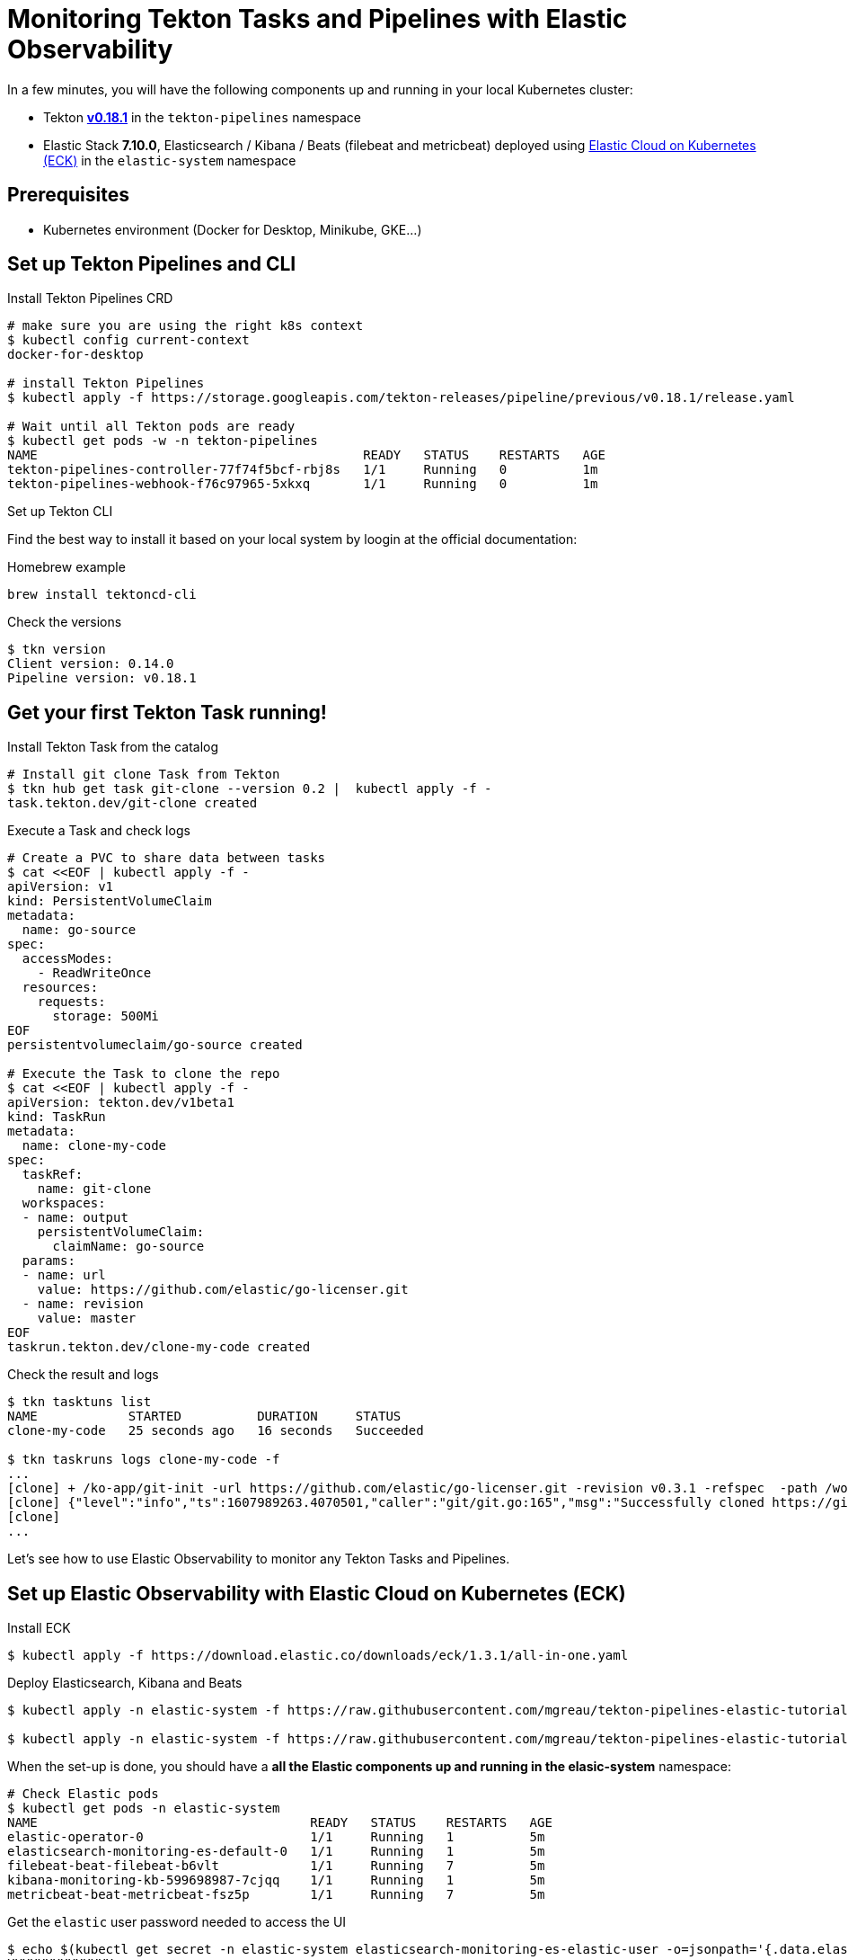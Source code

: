 = Monitoring Tekton Tasks and Pipelines with Elastic Observability
:imagesdir: ./images

In a few minutes, you will have the following components up and running in your local Kubernetes cluster:

* Tekton https://github.com/tektoncd/pipeline/releases/tag/v0.18.1[**v0.18.1**] in the `tekton-pipelines` namespace
* Elastic Stack **7.10.0**, Elasticsearch / Kibana / Beats (filebeat and metricbeat) deployed using https://github.com/elastic/cloud-on-k8s[Elastic Cloud on Kubernetes (ECK)] in the `elastic-system` namespace


== Prerequisites

* Kubernetes environment (Docker for Desktop, Minikube, GKE...)  

== Set up Tekton Pipelines and CLI

.Install Tekton Pipelines CRD
[source,shell]
--
# make sure you are using the right k8s context
$ kubectl config current-context
docker-for-desktop

# install Tekton Pipelines
$ kubectl apply -f https://storage.googleapis.com/tekton-releases/pipeline/previous/v0.18.1/release.yaml

# Wait until all Tekton pods are ready
$ kubectl get pods -w -n tekton-pipelines
NAME                                           READY   STATUS    RESTARTS   AGE
tekton-pipelines-controller-77f74f5bcf-rbj8s   1/1     Running   0          1m
tekton-pipelines-webhook-f76c97965-5xkxq       1/1     Running   0          1m
--

.Set up Tekton CLI

Find the best way to install it based on your local system by loogin at the official documentation:

.Homebrew example
[source,shell]
--
brew install tektoncd-cli
--

.Check the versions
[source,shell]
--
$ tkn version
Client version: 0.14.0
Pipeline version: v0.18.1
--

== Get your first Tekton Task running!

.Install Tekton Task from the catalog
```bash
# Install git clone Task from Tekton 
$ tkn hub get task git-clone --version 0.2 |  kubectl apply -f -
task.tekton.dev/git-clone created
```

.Execute a Task and check logs
```bash
# Create a PVC to share data between tasks
$ cat <<EOF | kubectl apply -f -
apiVersion: v1
kind: PersistentVolumeClaim
metadata:
  name: go-source
spec:
  accessModes:
    - ReadWriteOnce
  resources:
    requests:
      storage: 500Mi
EOF
persistentvolumeclaim/go-source created

# Execute the Task to clone the repo
$ cat <<EOF | kubectl apply -f -
apiVersion: tekton.dev/v1beta1
kind: TaskRun
metadata:
  name: clone-my-code
spec:
  taskRef:
    name: git-clone
  workspaces:
  - name: output
    persistentVolumeClaim:
      claimName: go-source
  params:
  - name: url
    value: https://github.com/elastic/go-licenser.git
  - name: revision
    value: master
EOF
taskrun.tekton.dev/clone-my-code created
```

.Check the result and logs
```bash
$ tkn tasktuns list
NAME            STARTED          DURATION     STATUS
clone-my-code   25 seconds ago   16 seconds   Succeeded

$ tkn taskruns logs clone-my-code -f
...
[clone] + /ko-app/git-init -url https://github.com/elastic/go-licenser.git -revision v0.3.1 -refspec  -path /workspace/output/ '-sslVerify=true' '-submodules=true' -depth 1
[clone] {"level":"info","ts":1607989263.4070501,"caller":"git/git.go:165","msg":"Successfully cloned https://github.com/elastic/go-licenser.git @ 857b4969bc2f753ffb9eb3a885d01a59a9f22cdb (grafted, HEAD) in path /workspace/output/"}
[clone]
...

```

Let's see how to use Elastic Observability to monitor any Tekton Tasks and Pipelines.

== Set up Elastic Observability with Elastic Cloud on Kubernetes (ECK)

.Install ECK
[source,shell]
--
$ kubectl apply -f https://download.elastic.co/downloads/eck/1.3.1/all-in-one.yaml
--

.Deploy Elasticsearch, Kibana and Beats
[source,shell]
--
$ kubectl apply -n elastic-system -f https://raw.githubusercontent.com/mgreau/tekton-pipelines-elastic-tutorials/master/config/eck/monitoring-es-kb.yaml

$ kubectl apply -n elastic-system -f https://raw.githubusercontent.com/mgreau/tekton-pipelines-elastic-tutorials/master/config/eck/monitoring-filebeat-metricbeat.yaml
--

When the set-up is done, you should have a *all the Elastic components up and running in the elasic-system* namespace:

[source,shell]
--
# Check Elastic pods
$ kubectl get pods -n elastic-system
NAME                                    READY   STATUS    RESTARTS   AGE
elastic-operator-0                      1/1     Running   1          5m
elasticsearch-monitoring-es-default-0   1/1     Running   1          5m
filebeat-beat-filebeat-b6vlt            1/1     Running   7          5m
kibana-monitoring-kb-599698987-7cjqq    1/1     Running   1          5m
metricbeat-beat-metricbeat-fsz5p        1/1     Running   7          5m
--

.Get the `elastic` user password needed to access the UI
[source,shell]
--
$ echo $(kubectl get secret -n elastic-system elasticsearch-monitoring-es-elastic-user -o=jsonpath='{.data.elastic}' | base64 --decode)
XXXXXXXXXXXXXX
--

.Make Elastic Kibana available
[source,shell]
--
$ kubectl port-forward -n elastic-system svc/kibana-monitoring-kb-http 5601
--

Then you can access the following URL and use the credentials from above:

- https://localhost:5601/app/observability/overview

_Note: the intent of this tutorial is to provide a development environment. To install a valide certificate, please refer to the official Elastic documentation._


== Monitor Build using Elastic Observability

Everything is ready to monitor Tasks and Pipelines.

.Install Tekton Tasks from the Catalog to build and test a golang project
[source,shell]
--
# Install golang build and test Tasks from the catalog
$ tkn hub get task golang-test --version 0.1 |  kubectl apply -f -
task.tekton.dev/golang-test created

$ tkn hub get task golang-build --version 0.1 |  kubectl apply -f -
task.tekton.dev/golang-build created
--

Then create the TaskRuns to execute the Tasks.

.Run the Tests
[source,shell]
--
# Run the tests and see the output with Elastic Observability
$ cat <<EOF | kubectl apply -f -
apiVersion: tekton.dev/v1beta1
kind: TaskRun
metadata:
  name: test-my-code
spec:
  taskRef:
    name: golang-test
  workspaces:
  - name: source
    persistentVolumeClaim:
      claimName: go-source
  params:
  - name: package
    value: github.com/elastic/go-licenser
  - name: packages
    value: ./...
  - name: flags
    value: -timeout 10s -p 4 -race -cover
EOF
taskrun.tekton.dev/test-my-code created
--

.Build the project
[source,shell]
--
# build
$ cat <<EOF | kubectl apply -f -
apiVersion: tekton.dev/v1beta1
kind: TaskRun
metadata:
  name: build-my-code
spec:
  taskRef:
    name: golang-build
  workspaces:
  - name: source
    persistentVolumeClaim:
      claimName: go-source
  params:
  - name: package
    value: github.com/elastic/go-licenser
  - name: packages
    value: .
  - name: flags
    value: -o bin/go-licenser -ldflags="-X main.version=master-dev"
EOF
taskrun.tekton.dev/clone-my-code created
--


https://localhost:5601/app/metrics


=== Tekton Metrics

Tekton Pipelines provides metrics out-of-the-box as explained on the doc at:

- https://github.com/tektoncd/pipeline/blob/v0.18.1/docs/metrics.md

.Configure access to the metrics
[source,shell]
--
$ kubectl port-forward deployment/tekton-pipelines-controller 9090 --namespace tekton-pipelines
Forwarding from 127.0.0.1:9090 -> 9090
Forwarding from [::1]:9090 -> 9090
Handling connection for 9090
Handling connection for 9090
--

.Output example
[source,shell]
--
curl http://localhost:9090/metrics
# HELP tekton_reconcile_count Number of reconcile operations
# TYPE tekton_reconcile_count counter
tekton_reconcile_count{key="tutorials/echo-hello-world-task-run",reconciler="TaskRun",success="false"} 2
tekton_reconcile_count{key="tutorials/echo-hello-world-task-run",reconciler="TaskRun",success="true"} 9
# HELP tekton_reconcile_latency Latency of reconcile operations
# TYPE tekton_reconcile_latency histogram
tekton_reconcile_latency_bucket{key="tutorials/echo-hello-world-task-run",reconciler="TaskRun",success="false",le="10"} 0
tekton_reconcile_latency_bucket{key="tutorials/echo-hello-world-task-run",reconciler="TaskRun",success="false",le="100"} 1
tekton_reconcile_latency_bucket{key="tutorials/echo-hello-world-task-run",reconciler="TaskRun",success="false",le="1000"} 2
tekton_reconcile_latency_bucket{key="tutorials/echo-hello-world-task-run",reconciler="TaskRun",success="false",le="10000"} 2
tekton_reconcile_latency_bucket{key="tutorials/echo-hello-world-task-run",reconciler="TaskRun",success="false",le="30000"} 2
tekton_reconcile_latency_bucket{key="tutorials/echo-hello-world-task-run",reconciler="TaskRun",success="false",le="60000"} 2
tekton_reconcile_latency_bucket{key="tutorials/echo-hello-world-task-run",reconciler="TaskRun",success="false",le="+Inf"} 2
tekton_reconcile_latency_sum{key="tutorials/echo-hello-world-task-run",reconciler="TaskRun",success="false"} 274
tekton_reconcile_latency_count{key="tutorials/echo-hello-world-task-run",reconciler="TaskRun",success="false"} 2
tekton_reconcile_latency_bucket{key="tutorials/echo-hello-world-task-run",reconciler="TaskRun",success="true",le="10"} 4
tekton_reconcile_latency_bucket{key="tutorials/echo-hello-world-task-run",reconciler="TaskRun",success="true",le="100"} 9
tekton_reconcile_latency_bucket{key="tutorials/echo-hello-world-task-run",reconciler="TaskRun",success="true",le="1000"} 9
tekton_reconcile_latency_bucket{key="tutorials/echo-hello-world-task-run",reconciler="TaskRun",success="true",le="10000"} 9
tekton_reconcile_latency_bucket{key="tutorials/echo-hello-world-task-run",reconciler="TaskRun",success="true",le="30000"} 9
tekton_reconcile_latency_bucket{key="tutorials/echo-hello-world-task-run",reconciler="TaskRun",success="true",le="60000"} 9
tekton_reconcile_latency_bucket{key="tutorials/echo-hello-world-task-run",reconciler="TaskRun",success="true",le="+Inf"} 9
tekton_reconcile_latency_sum{key="tutorials/echo-hello-world-task-run",reconciler="TaskRun",success="true"} 187
tekton_reconcile_latency_count{key="tutorials/echo-hello-world-task-run",reconciler="TaskRun",success="true"} 9
# HELP tekton_running_taskruns_count Number of taskruns executing currently
# TYPE tekton_running_taskruns_count gauge
tekton_running_taskruns_count 0
# HELP tekton_taskrun_count number of taskruns
# TYPE tekton_taskrun_count counter
tekton_taskrun_count{status="success"} 1
# HELP tekton_taskrun_duration_seconds The taskrun's execution time in seconds
# TYPE tekton_taskrun_duration_seconds histogram
tekton_taskrun_duration_seconds_bucket{namespace="tutorials",status="success",task="echo-hello-world",taskrun="echo-hello-world-task-run",le="10"} 0
tekton_taskrun_duration_seconds_bucket{namespace="tutorials",status="success",task="echo-hello-world",taskrun="echo-hello-world-task-run",le="30"} 1
tekton_taskrun_duration_seconds_bucket{namespace="tutorials",status="success",task="echo-hello-world",taskrun="echo-hello-world-task-run",le="60"} 1
tekton_taskrun_duration_seconds_bucket{namespace="tutorials",status="success",task="echo-hello-world",taskrun="echo-hello-world-task-run",le="300"} 1
tekton_taskrun_duration_seconds_bucket{namespace="tutorials",status="success",task="echo-hello-world",taskrun="echo-hello-world-task-run",le="900"} 1
tekton_taskrun_duration_seconds_bucket{namespace="tutorials",status="success",task="echo-hello-world",taskrun="echo-hello-world-task-run",le="1800"} 1
tekton_taskrun_duration_seconds_bucket{namespace="tutorials",status="success",task="echo-hello-world",taskrun="echo-hello-world-task-run",le="3600"} 1
tekton_taskrun_duration_seconds_bucket{namespace="tutorials",status="success",task="echo-hello-world",taskrun="echo-hello-world-task-run",le="5400"} 1
tekton_taskrun_duration_seconds_bucket{namespace="tutorials",status="success",task="echo-hello-world",taskrun="echo-hello-world-task-run",le="10800"} 1
tekton_taskrun_duration_seconds_bucket{namespace="tutorials",status="success",task="echo-hello-world",taskrun="echo-hello-world-task-run",le="21600"} 1
tekton_taskrun_duration_seconds_bucket{namespace="tutorials",status="success",task="echo-hello-world",taskrun="echo-hello-world-task-run",le="43200"} 1
tekton_taskrun_duration_seconds_bucket{namespace="tutorials",status="success",task="echo-hello-world",taskrun="echo-hello-world-task-run",le="86400"} 1
tekton_taskrun_duration_seconds_bucket{namespace="tutorials",status="success",task="echo-hello-world",taskrun="echo-hello-world-task-run",le="+Inf"} 1
tekton_taskrun_duration_seconds_sum{namespace="tutorials",status="success",task="echo-hello-world",taskrun="echo-hello-world-task-run"} 13
tekton_taskrun_duration_seconds_count{namespace="tutorials",status="success",task="echo-hello-world",taskrun="echo-hello-world-task-run"} 1
# HELP tekton_taskruns_pod_latency scheduling latency for the taskruns pods
# TYPE tekton_taskruns_pod_latency gauge
tekton_taskruns_pod_latency{namespace="tutorials",pod="echo-hello-world-task-run-pod-5xqd7",task="echo-hello-world",taskrun="echo-hello-world-task-run"} 0
# HELP tekton_work_queue_depth Depth of the work queue
# TYPE tekton_work_queue_depth gauge
tekton_work_queue_depth{reconciler="TaskRun"} 0
```

## Utils

Check the API Resources

```
kubectl api-resources | grep tekton.dev
clustertasks                                   tekton.dev                     false        ClusterTask
conditions                                     tekton.dev                     true         Condition
pipelineresources                              tekton.dev                     true         PipelineResource
pipelineruns                      pr,prs       tekton.dev                     true         PipelineRun
pipelines                                      tekton.dev                     true         Pipeline
taskruns                          tr,trs       tekton.dev                     true         TaskRun
tasks                                          tekton.dev                     true         Task
--

